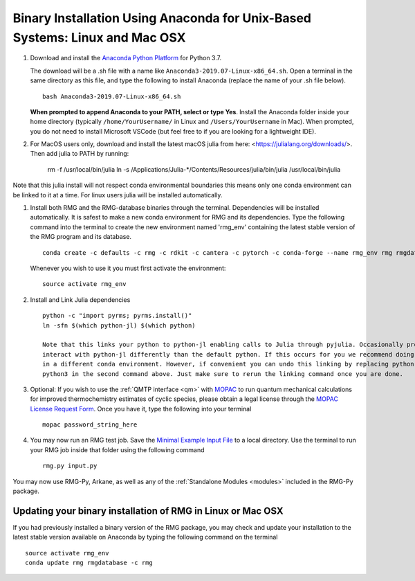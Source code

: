 .. _anacondaUser:

****************************************************************************
Binary Installation Using Anaconda for Unix-Based Systems: Linux and Mac OSX
****************************************************************************


#. Download and install the `Anaconda Python Platform <https://www.anaconda.com/download/>`_ for Python 3.7.

   The download will be a .sh file with a name like ``Anaconda3-2019.07-Linux-x86_64.sh``. Open a terminal in the same
   directory as this file, and type the following to install Anaconda (replace the name of your .sh file below). ::

    bash Anaconda3-2019.07-Linux-x86_64.sh

   **When prompted to append Anaconda to your PATH, select or type Yes**.  Install the Anaconda folder inside your home directory (typically ``/home/YourUsername/`` in Linux and ``/Users/YourUsername`` in Mac). When prompted, you do not need to install Microsoft VSCode (but feel free to if you are looking for a lightweight IDE).

#. For MacOS users only, download and install the latest macOS julia from here: <https://julialang.org/downloads/>. Then add julia to PATH by running:

    rm -f /usr/local/bin/julia
    ln -s /Applications/Julia-\*/Contents/Resources/julia/bin/julia /usr/local/bin/julia

Note that this julia install will not respect conda environmental boundaries this means only one conda environment can be linked to it at a time.
For linux users julia will be installed automatically.

#. Install both RMG and the RMG-database binaries through the terminal.   Dependencies will be installed automatically. It is safest to make a new conda environment for RMG and its dependencies. Type the following command into the terminal to create the new environment named 'rmg_env' containing the latest stable version of the RMG program and its database. ::

    conda create -c defaults -c rmg -c rdkit -c cantera -c pytorch -c conda-forge --name rmg_env rmg rmgdatabase
    
   Whenever you wish to use it you must first activate the environment::
    
    source activate rmg_env

#. Install and Link Julia dependencies ::

    python -c "import pyrms; pyrms.install()"
    ln -sfn $(which python-jl) $(which python)
       
    Note that this links your python to python-jl enabling calls to Julia through pyjulia. Occasionally programs will 
    interact with python-jl differently than the default python. If this occurs for you we recommend doing that operation
    in a different conda environment. However, if convenient you can undo this linking by replacing python-jl with 
    python3 in the second command above. Just make sure to rerun the linking command once you are done. 
       
#. Optional: If you wish to use the :ref:`QMTP interface <qm>` with `MOPAC <http://openmopac.net/>`_ to run quantum mechanical calculations for improved thermochemistry estimates of cyclic species, please obtain a legal license through the `MOPAC License Request Form <http://openmopac.net/form.php>`_.  Once you have it, type the following into your terminal ::
    
    mopac password_string_here

#. You may now run an RMG test job. Save the `Minimal Example Input File <https://raw.githubusercontent.com/ReactionMechanismGenerator/RMG-Py/master/examples/rmg/minimal/input.py>`_
   to a local directory.  Use the terminal to run your RMG job inside that folder using the following command ::

    rmg.py input.py

You may now use RMG-Py, Arkane, as well as any of the :ref:`Standalone Modules <modules>` included in the RMG-Py package.


Updating your binary installation of RMG in Linux or Mac OSX
============================================================

If you had previously installed a binary version of the RMG package, you may
check and update your installation to the latest stable version available on Anaconda by typing the following command on the terminal ::

    source activate rmg_env
    conda update rmg rmgdatabase -c rmg 

